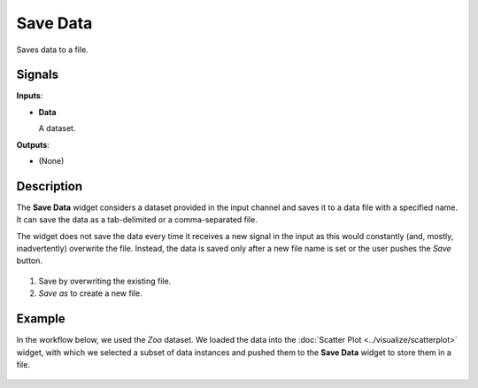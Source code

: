 Save Data
=========

.. figure:: icons/save.png

Saves data to a file.

Signals
-------

**Inputs**:

-  **Data**

   A dataset.

**Outputs**:

-  (None)

Description
-----------

The **Save Data** widget considers a dataset provided in the input channel
and saves it to a data file with a specified name. It can save the
data as a tab-delimited or a comma-separated file.

The widget does not save the data every time it receives a new signal in
the input as this would constantly (and, mostly, inadvertently)
overwrite the file. Instead, the data is saved only after a new file
name is set or the user pushes the *Save* button.

.. figure:: images/Save-stamped.png

1. Save by overwriting the existing file.
2. *Save as* to create a new file. 

Example
-------

In the workflow below, we used the *Zoo* dataset. We loaded the data into the :doc:`Scatter Plot <../visualize/scatterplot>` widget, with which
we selected a subset of data instances and pushed them to the
**Save Data** widget to store them in a file.

.. figure:: images/Save-Workflow.png
